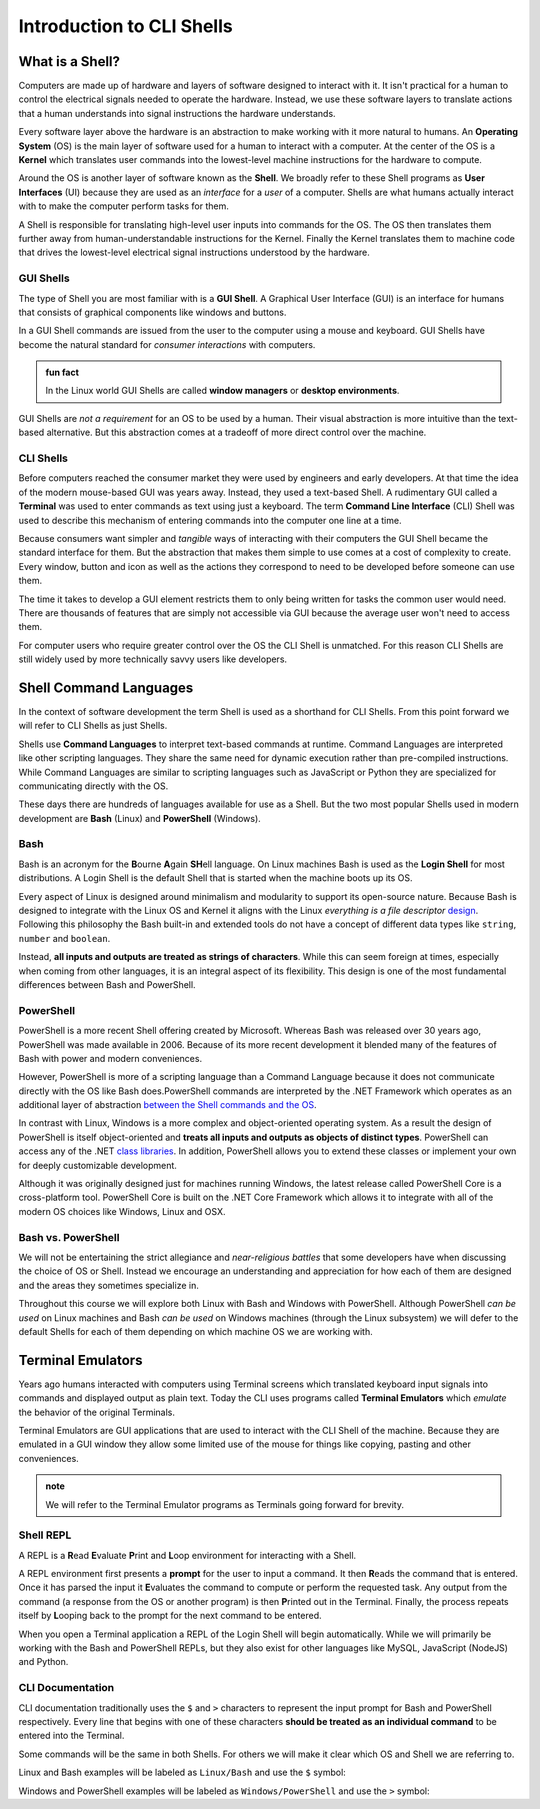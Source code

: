 ==========================
Introduction to CLI Shells
==========================

What is a Shell?
================

Computers are made up of hardware and layers of software designed to interact with it. It isn't practical for a human to control the electrical signals needed to operate the hardware. Instead, we use these software layers to translate actions that a human understands into signal instructions the hardware understands. 

Every software layer above the hardware is an abstraction to make working with it more natural to humans. An **Operating System** (OS) is the main layer of software used for a human to interact with a computer. At the center of the OS is a **Kernel** which translates user commands into the lowest-level machine instructions for the hardware to compute.

Around the OS is another layer of software known as the **Shell**. We broadly refer to these Shell programs as **User Interfaces** (UI) because they are used as an *interface* for a *user* of a computer. Shells are what humans actually interact with to make the computer perform tasks for them. 

A Shell is responsible for translating high-level user inputs into commands for the OS. The OS then translates them further away from human-understandable instructions for the Kernel. Finally the Kernel translates them to machine code that drives the lowest-level electrical signal instructions understood by the hardware.

GUI Shells
----------

The type of Shell you are most familiar with is a **GUI Shell**. A Graphical User Interface (GUI) is an interface for humans that consists of graphical components like windows and buttons.

In a GUI Shell commands are issued from the user to the computer using a mouse and keyboard. GUI Shells have become the natural standard for *consumer interactions* with computers.

.. admonition:: fun fact

   In the Linux world GUI Shells are called **window managers** or **desktop environments**.

GUI Shells are *not a requirement* for an OS to be used by a human. Their visual abstraction is more intuitive than the text-based alternative. But this abstraction comes at a tradeoff of more direct control over the machine.

CLI Shells
----------

Before computers reached the consumer market they were used by engineers and early developers. At that time the idea of the modern mouse-based GUI was years away. Instead, they used a text-based Shell. A rudimentary GUI called a **Terminal** was used to enter commands as text using just a keyboard. The term **Command Line Interface** (CLI) Shell was used to describe this mechanism of entering commands into the computer one line at a time. 

Because consumers want simpler and *tangible* ways of interacting with their computers the GUI Shell became the standard interface for them. But the abstraction that makes them simple to use comes at a cost of complexity to create. Every window, button and icon as well as the actions they correspond to need to be developed before someone can use them.

The time it takes to develop a GUI element restricts them to only being written for tasks the common user would need. There are thousands of features that are simply not accessible via GUI because the average user won't need to access them. 

For computer users who require greater control over the OS the CLI Shell is unmatched. For this reason CLI Shells are still widely used by more technically savvy users like developers.

Shell Command Languages
========================

In the context of software development the term Shell is used as a shorthand for CLI Shells. From this point forward we will refer to CLI Shells as just Shells. 

Shells use **Command Languages** to interpret text-based commands at runtime. Command Languages are interpreted like other scripting languages. They share the same need for dynamic execution rather than pre-compiled instructions. While Command Languages are similar to scripting languages such as JavaScript or Python they are specialized for communicating directly with the OS. 

These days there are hundreds of languages available for use as a Shell. But the two most popular Shells used in modern development are **Bash** (Linux) and **PowerShell** (Windows).

Bash
----

Bash is an acronym for the **B**\ourne **A**\gain **SH**\ell language. On Linux machines Bash is used as the **Login Shell** for most distributions. A Login Shell is the default Shell that is started when the machine boots up its OS.

Every aspect of Linux is designed around minimalism and modularity to support its open-source nature. Because Bash is designed to integrate with the Linux OS and Kernel it aligns with the Linux *everything is a file descriptor* `design <https://opensource.com/life/15/9/everything-is-a-file>`_.  Following this philosophy the Bash built-in and extended tools do not have a concept of different data types like ``string``, ``number`` and ``boolean``. 

Instead, **all inputs and outputs are treated as strings of characters**. While this can seem foreign at times, especially when coming from other languages, it is an integral aspect of its flexibility. This design is one of the most fundamental differences between Bash and PowerShell.

PowerShell
----------

PowerShell is a more recent Shell offering created by Microsoft. Whereas Bash was released over 30 years ago, PowerShell was made available in 2006. Because of its more recent development it blended many of the features of Bash with power and modern conveniences. 

However, PowerShell is more of a scripting language than a Command Language because it does not communicate directly with the OS like Bash does.PowerShell commands are interpreted by the .NET Framework which operates as an additional layer of abstraction `between the Shell commands and the OS <https://dotnet.microsoft.com/learn/dotnet/what-is-dotnet-framework#architecture>`_. 

In contrast with Linux, Windows is a more complex and object-oriented operating system. As a result the design of PowerShell is itself object-oriented and **treats all inputs and outputs as objects of distinct types**. PowerShell can access any of the .NET `class libraries <https://docs.microsoft.com/en-us/dotnet/standard/class-library-overview>`_. In addition, PowerShell allows you to extend these classes or implement your own for deeply customizable development.

Although it was originally designed just for machines running Windows, the latest release called PowerShell Core is a cross-platform tool. PowerShell Core is built on the .NET Core Framework which allows it to integrate 
with all of the modern OS choices like Windows, Linux and OSX. 

Bash vs. PowerShell
-------------------

We will not be entertaining the strict allegiance and *near-religious battles* that some developers have when discussing the choice of OS or Shell. Instead we encourage an understanding and appreciation for how each of them are designed and the areas they sometimes specialize in.

Throughout this course we will explore both Linux with Bash and Windows with PowerShell. Although PowerShell *can be used* on Linux machines and Bash *can be used* on Windows machines (through the Linux subsystem) we will defer to the default Shells for each of them depending on which machine OS we are working with.

Terminal Emulators
===================

Years ago humans interacted with computers using Terminal screens which translated keyboard input signals into commands and displayed output as plain text. Today the CLI uses programs called **Terminal Emulators** which *emulate* the behavior of the original Terminals. 

Terminal Emulators are GUI applications that are used to interact with the CLI Shell of the machine. Because they are emulated in a GUI window they allow some limited use of the mouse for things like copying, pasting and other conveniences.

.. admonition:: note

   We will refer to the Terminal Emulator programs as Terminals going forward for brevity.

Shell REPL
----------

A REPL is a **R**\ead **E**\valuate **P**\rint and **L**\oop environment for interacting with a Shell.

A REPL environment first presents a **prompt** for the user to input a command. It then **R**\eads the command that is entered. Once it has parsed the input it **E**\valuates the command to compute or perform the requested task. Any output from the command (a response from the OS or another program) is then **P**\rinted out in the Terminal. Finally, the process repeats itself by **L**\ooping back to the prompt for the next command to be entered.

When you open a Terminal application a REPL of the Login Shell will begin automatically. While we will primarily be working with the Bash and PowerShell REPLs, but they also exist for other languages like MySQL, JavaScript (NodeJS) and Python.

CLI Documentation
-----------------

CLI documentation traditionally uses the ``$`` and ``>`` characters to represent the input prompt for Bash and PowerShell respectively. Every line that begins with one of these characters **should be treated as an individual command** to be entered into the Terminal. 

Some commands will be the same in both Shells. For others we will make it clear which OS and Shell we are referring to.

Linux and Bash examples will be labeled as ``Linux/Bash`` and use the ``$`` symbol:

.. sourcecode:: bash
   :caption: Linux/Bash

   $ command

Windows and PowerShell examples will be labeled as ``Windows/PowerShell`` and use the ``>`` symbol:

.. sourcecode:: powershell
   :caption: Windows/PowerShell

   > command

